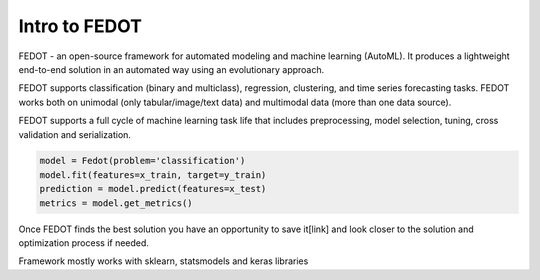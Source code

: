 Intro to FEDOT
==============

.. |FEDOT logo| image:: img_intro/fedot_logo.png
   :width: 80%

.. |Pipeline schema| image:: img_intro/small_pipeline.png
   :width: 80%

.. |Pipeline features| image:: img_intro/gg.png
   :width: 80%

FEDOT - an open-source framework for automated modeling and machine learning (AutoML). It produces a lightweight end-to-end solution in an automated way using an evolutionary approach.

|FEDOT logo|

FEDOT supports classification (binary and multiclass), regression, clustering, and time series forecasting tasks. FEDOT works both on unimodal (only tabular/image/text data) and multimodal data (more than one data source).

|Pipeline schema|

FEDOT supports a full cycle of machine learning task life that includes preprocessing, model selection, tuning, cross validation and serialization.

.. code-block:: python

    model = Fedot(problem='classification')
    model.fit(features=x_train, target=y_train)
    prediction = model.predict(features=x_test)
    metrics = model.get_metrics()

Once FEDOT finds the best solution you have an opportunity to save it[link] and look closer to the solution and optimization process if needed.



Framework mostly works with sklearn, statsmodels and keras libraries

